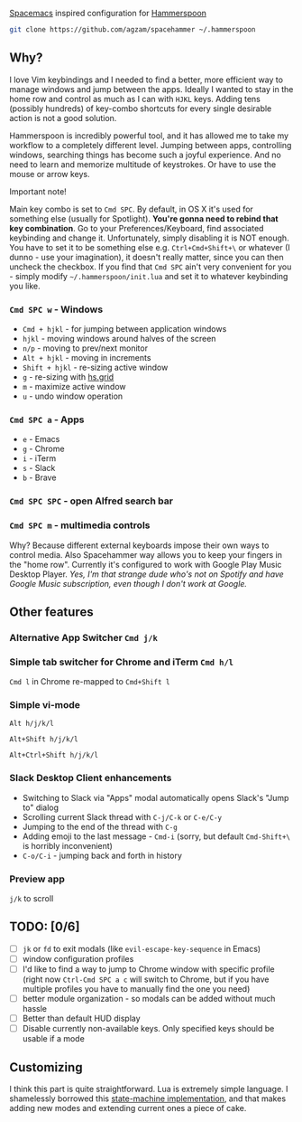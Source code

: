 [[http://spacemacs.org/][Spacemacs]] inspired configuration for [[http://www.hammerspoon.org/][Hammerspoon]]

#+BEGIN_SRC bash
git clone https://github.com/agzam/spacehammer ~/.hammerspoon
#+END_SRC

** Why?
   I love Vim keybindings and I needed to find a better, more efficient way to manage windows and jump between the apps.
   Ideally I wanted to stay in the home row and control as much as I can with =HJKL= keys. Adding tens (possibly hundreds) of key-combo shortcuts for every single desirable action is not a good solution.

   Hammerspoon is incredibly powerful tool, and it has allowed me to take my workflow to a completely different level. Jumping between apps, controlling windows, searching things has become such a joyful experience. And no need to learn and memorize multitude of keystrokes. Or have to use the mouse or arrow keys.
**** Important note!
     Main key combo is set to =Cmd SPC=. By default, in OS X it's used for something else (usually for Spotlight). *You're gonna need to rebind that key combination*. Go to your Preferences/Keyboard, find associated keybinding and change it. Unfortunately, simply disabling it is NOT enough. You have to set it to be something else e.g. =Ctrl+Cmd+Shift+\= or whatever (I dunno - use your imagination), it doesn't really matter, since you can then uncheck the checkbox. If you find that =Cmd SPC= ain't very convenient for you - simply modify =~/.hammerspoon/init.lua= and set it to whatever keybinding you like.

*** =Cmd SPC w= - Windows
    - =Cmd + hjkl= - for jumping between application windows
    - =hjkl= - moving windows around halves of the screen
    - =n/p= - moving to prev/next monitor
    - =Alt + hjkl= - moving in increments
    - =Shift + hjkl= - re-sizing active window
    - =g= - re-sizing with [[http://www.hammerspoon.org/docs/hs.grid.html][hs.grid]]
    - =m= - maximize active window
    - =u= - undo window operation 
      
*** =Cmd SPC a= - Apps
    - =e= - Emacs
    - =g= - Chrome
    - =i= - iTerm
    - =s= - Slack
    - =b= - Brave

*** =Cmd SPC SPC= - open Alfred search bar

*** =Cmd SPC m= - multimedia controls
    Why? Because different external keyboards impose their own ways to control media. Also Spacehammer way allows you to keep your fingers in the "home row". 
    Currently it's configured to work with Google Play Music Desktop Player. /Yes, I'm that strange dude who's not on Spotify and have Google Music subscription, even though I don't work at Google./

** Other features
*** Alternative App Switcher =Cmd j/k=
*** Simple tab switcher for Chrome and iTerm =Cmd h/l=
    =Cmd l= in Chrome re-mapped to =Cmd+Shift l=
*** Simple vi-mode
    =Alt h/j/k/l=
    
    =Alt+Shift h/j/k/l=
    
    =Alt+Ctrl+Shift h/j/k/l=
*** Slack Desktop Client enhancements
     - Switching to Slack via "Apps" modal automatically opens Slack's "Jump to" dialog
     - Scrolling current Slack thread with =C-j/C-k= or =C-e/C-y=
     - Jumping to the end of the thread with =C-g=
     - Adding emoji to the last message - =Cmd-i= (sorry, but default =Cmd-Shift+\= is horribly inconvenient)
     - =C-o/C-i= - jumping back and forth in history
*** Preview app
    =j/k= to scroll
    
** TODO: [0/6]
   - [ ] =jk= or =fd= to exit modals (like =evil-escape-key-sequence= in Emacs)
   - [ ] window configuration profiles
   - [ ] I'd like to find a way to jump to Chrome window with specific profile (right now =Ctrl-Cmd SPC a c= will switch to Chrome, but if you have multiple profiles you have to manually find the one you need) 
   - [ ] better module organization - so modals can be added without much hassle
   - [ ] Better than default HUD display
   - [ ] Disable currently non-available keys. Only specified keys should be usable if a mode

** Customizing
   I think this part is quite straightforward. Lua is extremely simple language. I shamelessly borrowed this [[https://github.com/kyleconroy/lua-state-machine][state-machine implementation]], and that makes adding new modes and extending current ones a piece of cake.
